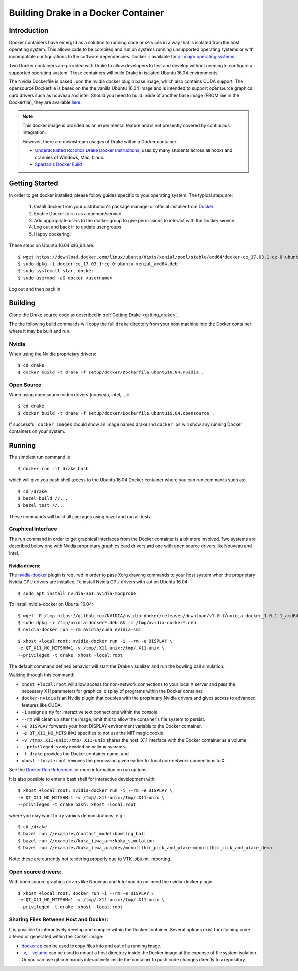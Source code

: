 .. _docker_entry:

Building Drake in a Docker Container
************************************

.. _docker_intro:

Introduction
============
Docker containers have emerged as a solution to running code or services in a
way that is isolated from the host operating system. This allows code to be
compiled and run on systems running unsupported operating systems or with
incompatible configurations to the software dependencies. Docker is available
for `all major operating systems <https://www.docker.com/community-edition>`_.

Two Docker containers are provided with Drake to allow developers to test and
develop without needing to configure a supported operating system. These
containers will build Drake in isolated Ubuntu 16.04 environments.

The Nvidia Dockerfile is based upon the nvidia docker plugin base image, which 
also contains CUDA support. The opensource Dockerfile is based on the 
the vanilla Ubuntu 16.04 image and is intended to support opensource graphics
card drivers such as nouveau and intel. Should you need to build inside of
another base image (FROM line in the Dockerfile), they are available `here
<https://hub.docker.com/explore/>`_. 

.. note::

  This docker image is provided as an experimental feature and is not
  presently covered by continuous integration.

  However, there are downstream usages of Drake within a Docker container:

  * `Underactuated Robotics Drake Docker Instructions <http://underactuated.csail.mit.edu/Spring2018/install_drake_docker.html>`_,
    used by many students across all nooks and crannies of Windows, Mac, Linux.
  * `Spartan's Docker Build <https://github.com/RobotLocomotion/spartan/blob/master/setup/docker/README.md>`_

.. _docker_getting_started:

Getting Started
===============
In order to get docker installed, please follow guides specific to your
operating system. The typical steps are:

  #. Install docker from your distribution's package manager or official installer
     from `Docker
     <https://store.docker.com/search?type=edition&offering=community>`_

  #. Enable Docker to run as a daemon/service
  #. Add appropriate users to the docker group to give permissions to interact
     with the Docker service

  #. Log out and back in to update user groups
  #. Happy dockering!

These steps on Ubuntu 16.04 x86_64 are:

::

  $ wget https://download.docker.com/linux/ubuntu/dists/xenial/pool/stable/amd64/docker-ce_17.03.1~ce-0~ubuntu-xenial_amd64.deb
  $ sudo dpkg -i docker-ce_17.03.1~ce-0~ubuntu-xenial_amd64.deb
  $ sudo systemctl start docker
  $ sudo usermod -aG docker <username>

Log out and then back in.

.. _docker_building:

Building
========

Clone the Drake source code as described in
:ref:`Getting Drake <getting_drake>`.

The the following build commands will copy the full ``drake`` directory
from your host machine into the Docker container where it may be built and run.

Nvidia
~~~~~~
When using the Nvidia proprietary drivers:

::

  $ cd drake
  $ docker build -t drake -f setup/docker/Dockerfile.ubuntu16.04.nvidia .

Open Source
~~~~~~~~~~~
When using open source video drivers (nouveau, intel, ...):

::

  $ cd drake
  $ docker build -t drake -f setup/docker/Dockerfile.ubuntu16.04.opensource .

If successful, ``docker images`` should show an image named drake and
``docker ps`` will show any running Docker containers on your system.

.. _docker_running:

Running
=======

.. _docker_running_simulation:

The simplest run command is

::

  $ docker run -it drake bash

which will give you bash shell access to the Ubuntu 16.04 Docker container
where you can run commands such as:

::

  $ cd /drake
  $ bazel build //...
  $ bazel test //...

These commands will build all packages using bazel and run all tests.

Graphical Interface
~~~~~~~~~~~~~~~~~~~

The run command in order to get graphical interfaces from the Docker container
is a bit more involved. Two systems are described below one with Nvidia
proprietary graphics card drivers and one with open source drivers like Nouveau
and Intel.

.. _docker_running_simulation_nvidia:

Nvidia drivers:
---------------
The `nvidia-docker <https://github.com/NVIDIA/nvidia-docker/>`_ plugin is
required in order to pass Xorg drawing commands to your host system when the
proprietary Nvidia GPU drivers are installed. To install Nvidia GPU drivers with
apt on Ubuntu 16.04::

  $ sudo apt install nvidia-361 nvidia-modprobe

To install nvidia-docker on Ubuntu 16.04:

::

  $ wget -P /tmp https://github.com/NVIDIA/nvidia-docker/releases/download/v1.0.1/nvidia-docker_1.0.1-1_amd64.deb
  $ sudo dpkg -i /tmp/nvidia-docker*.deb && rm /tmp/nvidia-docker*.deb
  $ nvidia-docker run --rm nvidia/cuda nvidia-smi


::

  $ xhost +local:root; nvidia-docker run -i --rm -e DISPLAY \
  -e QT_X11_NO_MITSHM=1 -v /tmp/.X11-unix:/tmp/.X11-unix \
  --privileged -t drake; xhost -local:root

The default command defined behavior will start the Drake visualizer and run 
the bowling ball simulation.

Walking through this command:

* ``xhost +local:root`` will allow access for non-network connections to your
  local X server and pass the necessary X11 parameters for graphical display of
  programs within the Docker container.
* ``docker-nvidia`` is an Nvidia plugin that couples with the proprietary
  Nvidia drivers and gives access to advanced features like CUDA.
* ``-i`` assigns a tty for interactive text connections within the console.
* ``--rm`` will clean up after the image, omit this to allow the container's
  file system to persist.
* ``-e DISPLAY`` forwards your host DISPLAY environment variable to the Docker
  container.
* ``-e QT_X11_NO_MITSHM=1`` specifies to not use the MIT magic cookie.
* ``-v /tmp/.X11-unix:/tmp/.X11-unix`` shares the host .X11 interface with the
  Docker container as a volume.
* ``--privileged`` is only needed on selinux systems.
* ``-t drake`` provides the Docker container name, and
* ``xhost -local:root`` removes the permission given earlier for local
  non-network connections to X.

See the `Docker Run Reference
<https://docs.docker.com/engine/reference/run/>`_ for more information on
run options.

It is also possible to enter a bash shell for interactive development with:

::

  $ xhost +local:root; nvidia-docker run -i --rm -e DISPLAY \
  -e QT_X11_NO_MITSHM=1 -v /tmp/.X11-unix:/tmp/.X11-unix \
  --privileged -t drake bash; xhost -local:root

where you may want to try various demonstrations, e.g.:

::
 
  $ cd /drake
  $ bazel run //examples/contact_model:bowling_ball
  $ bazel run //examples/kuka_iiwa_arm:kuka_simulation
  $ bazel run //examples/kuka_iiwa_arm/dev/monolithic_pick_and_place:monolithic_pick_and_place_demo


Note: these are currently not rendering properly due to VTK .obj/.mtl importing.


.. _docker_running_simulation_open:

Open source drivers:
~~~~~~~~~~~~~~~~~~~~
With open source graphics drivers like Nouveau and Intel you do not need the
nvidia-docker plugin.

::

  $ xhost +local:root; docker run -i --rm -e DISPLAY \
  -e QT_X11_NO_MITSHM=1 -v /tmp/.X11-unix:/tmp/.X11-unix \
  --privileged -t drake; xhost -local:root


Sharing Files Between Host and Docker:
~~~~~~~~~~~~~~~~~~~~~~~~~~~~~~~~~~~~~~

It is possible to interactively develop and compile within the Docker container.
Several options exist for retaining code altered or generated within the
Docker image:

* `docker cp <https://docs.docker.com/engine/reference/commandline/cp/>`_ can
  be used to copy files into and out of a running image.
* `-v, --volume <https://docs.docker.com/storage/volumes/#choose-the--v-or-mount-flag>`_
  can be used to mount a host directory inside the Docker image at the expense
  of file system isolation. Or you can use git commands interactively inside the
  container to push code changes directly to a repository.
